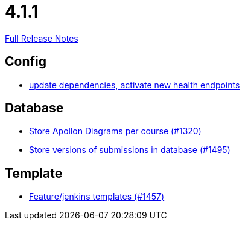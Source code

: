 // SPDX-FileCopyrightText: 2023 Artemis Changelog Contributors
//
// SPDX-License-Identifier: CC-BY-SA-4.0

= 4.1.1

link:https://github.com/ls1intum/Artemis/releases/tag/4.1.1[Full Release Notes]

== Config

* link:https://www.github.com/ls1intum/Artemis/commit/4e8908c766f9fb8b1fbd5dfc081829bfd2e92f99/[update dependencies, activate new health endpoints]


== Database

* link:https://www.github.com/ls1intum/Artemis/commit/6b96280998bb9a74aebfd2441a7c53259da41e66/[Store Apollon Diagrams per course (#1320)]
* link:https://www.github.com/ls1intum/Artemis/commit/bf3b3564bea413643d97b4895102f2d9b9dc21fa/[Store versions of submissions in database (#1495)]


== Template

* link:https://www.github.com/ls1intum/Artemis/commit/2c3a97904d5e9c6308480cf4e9a83bb7b0fcd47c/[Feature/jenkins templates (#1457)]
